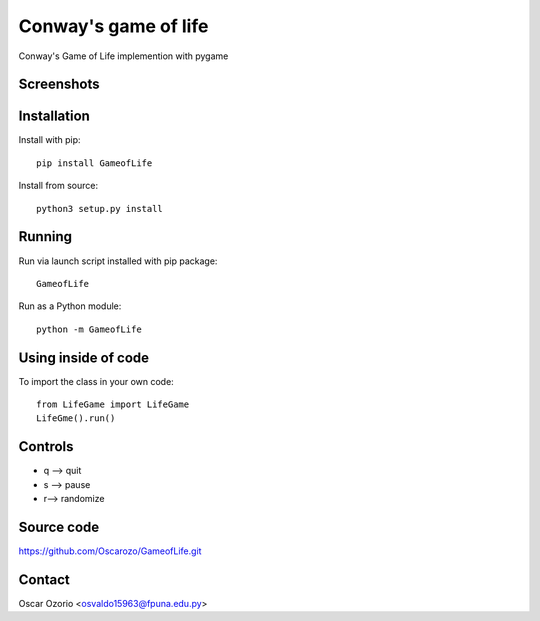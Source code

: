 Conway's game of life
=====================

Conway's Game of Life implemention with pygame

Screenshots
..........

.. image:: screenshots/1.png 


.. image:: screenshots/2.png 

Installation
............

Install with pip::

  pip install GameofLife

Install from source::

  python3 setup.py install


Running
.......

Run via launch script installed with pip package::
  
  GameofLife

Run as a Python module::

  python -m GameofLife
    

Using inside of code
.....................

To import the class in your own code::

  from LifeGame import LifeGame
  LifeGme().run()

Controls
........

- q --> quit
- s --> pause 
- r--> randomize

Source code
...........

https://github.com/Oscarozo/GameofLife.git

Contact
.......

Oscar Ozorio <osvaldo15963@fpuna.edu.py>




